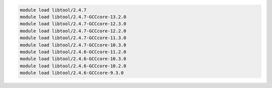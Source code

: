 .. code-block:: console

    module load libtool/2.4.7
    module load libtool/2.4.7-GCCcore-13.2.0
    module load libtool/2.4.7-GCCcore-12.3.0
    module load libtool/2.4.7-GCCcore-12.2.0
    module load libtool/2.4.7-GCCcore-11.3.0
    module load libtool/2.4.7-GCCcore-10.3.0
    module load libtool/2.4.6-GCCcore-11.2.0
    module load libtool/2.4.6-GCCcore-10.3.0
    module load libtool/2.4.6-GCCcore-10.2.0
    module load libtool/2.4.6-GCCcore-9.3.0
